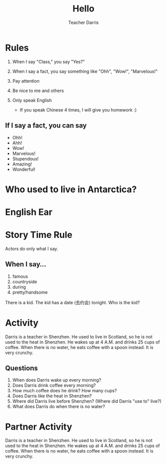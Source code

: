 #+TITLE: Hello
#+SUBTITLE:
#+AUTHOR: Teacher Darris
#+STARTUP: inlineimages
:reveal_properties:
#+PROPERTY: HEADER-ARGS+ :eval no-export
#+REVEAL_ROOT: ~/share/Teaching/reveal.js-master/
#+REVEAL_THEME: beige
#+REVEAL_HISTORY: true
#+OPTIONS: timestamp:nil toc:nil num:nil
#+OPTIONS: reveal_embed_local_resources:t
#+REVEAL_ADD_PLUGIN: chalkboard RevealChalkboard /plugin/chalkboard/plugin.js /plugin/chalkboard/style.css ../plugin/menu/font-awesome/css/all.css
#+REVEAL_ADD_PLUGIN: customcontrol RevealCustomControls /plugin/customcontrols/plugin.js /plugin/customcontrols/style.css
# #+REVEAL_ADD_PLUGIN: menu RevealMenu /plugin/menu/plugin.js /plugin/menu/menu.css /plugin/menu/menu.js /plugin/menu/font-awesome/css/all.css
#+REVEAL_EXTRA_CSS: ../css/theme/reveal-zenika.css
#+REVEAL_EXTRA_CSS: ../css/theme/reveal-code-relax.css
#+REVEAL_EXTRA_CSS: ../dist/utils.css
# #+REVEAL_HEAD_PREAMBLE: <script src="https://twemoji.maxcdn.com/v/latest/twemoji.min.js" crossorigin="anonymous"></script>
:end:

* Rules
#+ATTR_REVEAL: :frag (fade-up)
1. When I say "Class," you say "Yes?"

2. When I say a fact, you say something like "Ohh", "Wow!", "Marvelous!"

3. Pay attention

4. Be nice to me and others

5. Only speak English
   - If you speak Chinese 4 times, I will give you homework :)

** If I say a fact, you can say
#+BEGIN_large
#+BEGIN_centered
   - Ohh!
   - Ahh!
   - Wow!
   - Marvelous!
   - Stupendous!
   - Amazing!
   - Wonderful!
#+END_centered
#+END_large


* Who used to live in Antarctica?
#+BEGIN_centered
[[../images/antarctica.jpg]]
#+END_centered

* English Ear

* Story Time Rule
#+BEGIN_centered
#+BEGIN_large
Actors do only what I say.
#+END_large
#+END_centered

** When I say...
#+BEGIN_centered
#+BEGIN_large
1. famous
2. countryside
3. during
4. pretty/handsome
#+END_large
#+END_centered

#+REVEAL: split
#+BEGIN_centered
#+BEGIN_large
There is a kid. The kid has a date (去约会) tonight. Who is the kid?
#+END_large
#+END_centered

* Activity
Darris is a teacher in Shenzhen. He used to live in Scotland, so he is not used to the heat in Shenzhen. He wakes up at 4 A.M. and drinks 25 cups of coffee. When there is no water, he eats coffee with a spoon instead. It is very crunchy.

** Questions
#+ATTR_REVEAL: :frag (fade-up)
1. When does Darris wake up every morning?
2. Does Darris drink coffee every morning?
3. How much coffee does he drink? How many cups?
4. Does Darris like the heat in Shenzhen?
5. Where did Darris live before Shenzhen? (Where did Darris "use to" live?)
6. What does Darris do when there is no water?

* Partner Activity
Darris is a teacher in Shenzhen. He used to live in Scotland, so he is not used to the heat in Shenzhen. He wakes up at 4 A.M. and drinks 25 cups of coffee. When there is no water, he eats coffee with a spoon instead. It is very crunchy.

* Setup                                                     :noexport:
# Local variables:
# after-save-hook: org-re-reveal-export-to-html
# org-re-reveal-progress: true
# end:
